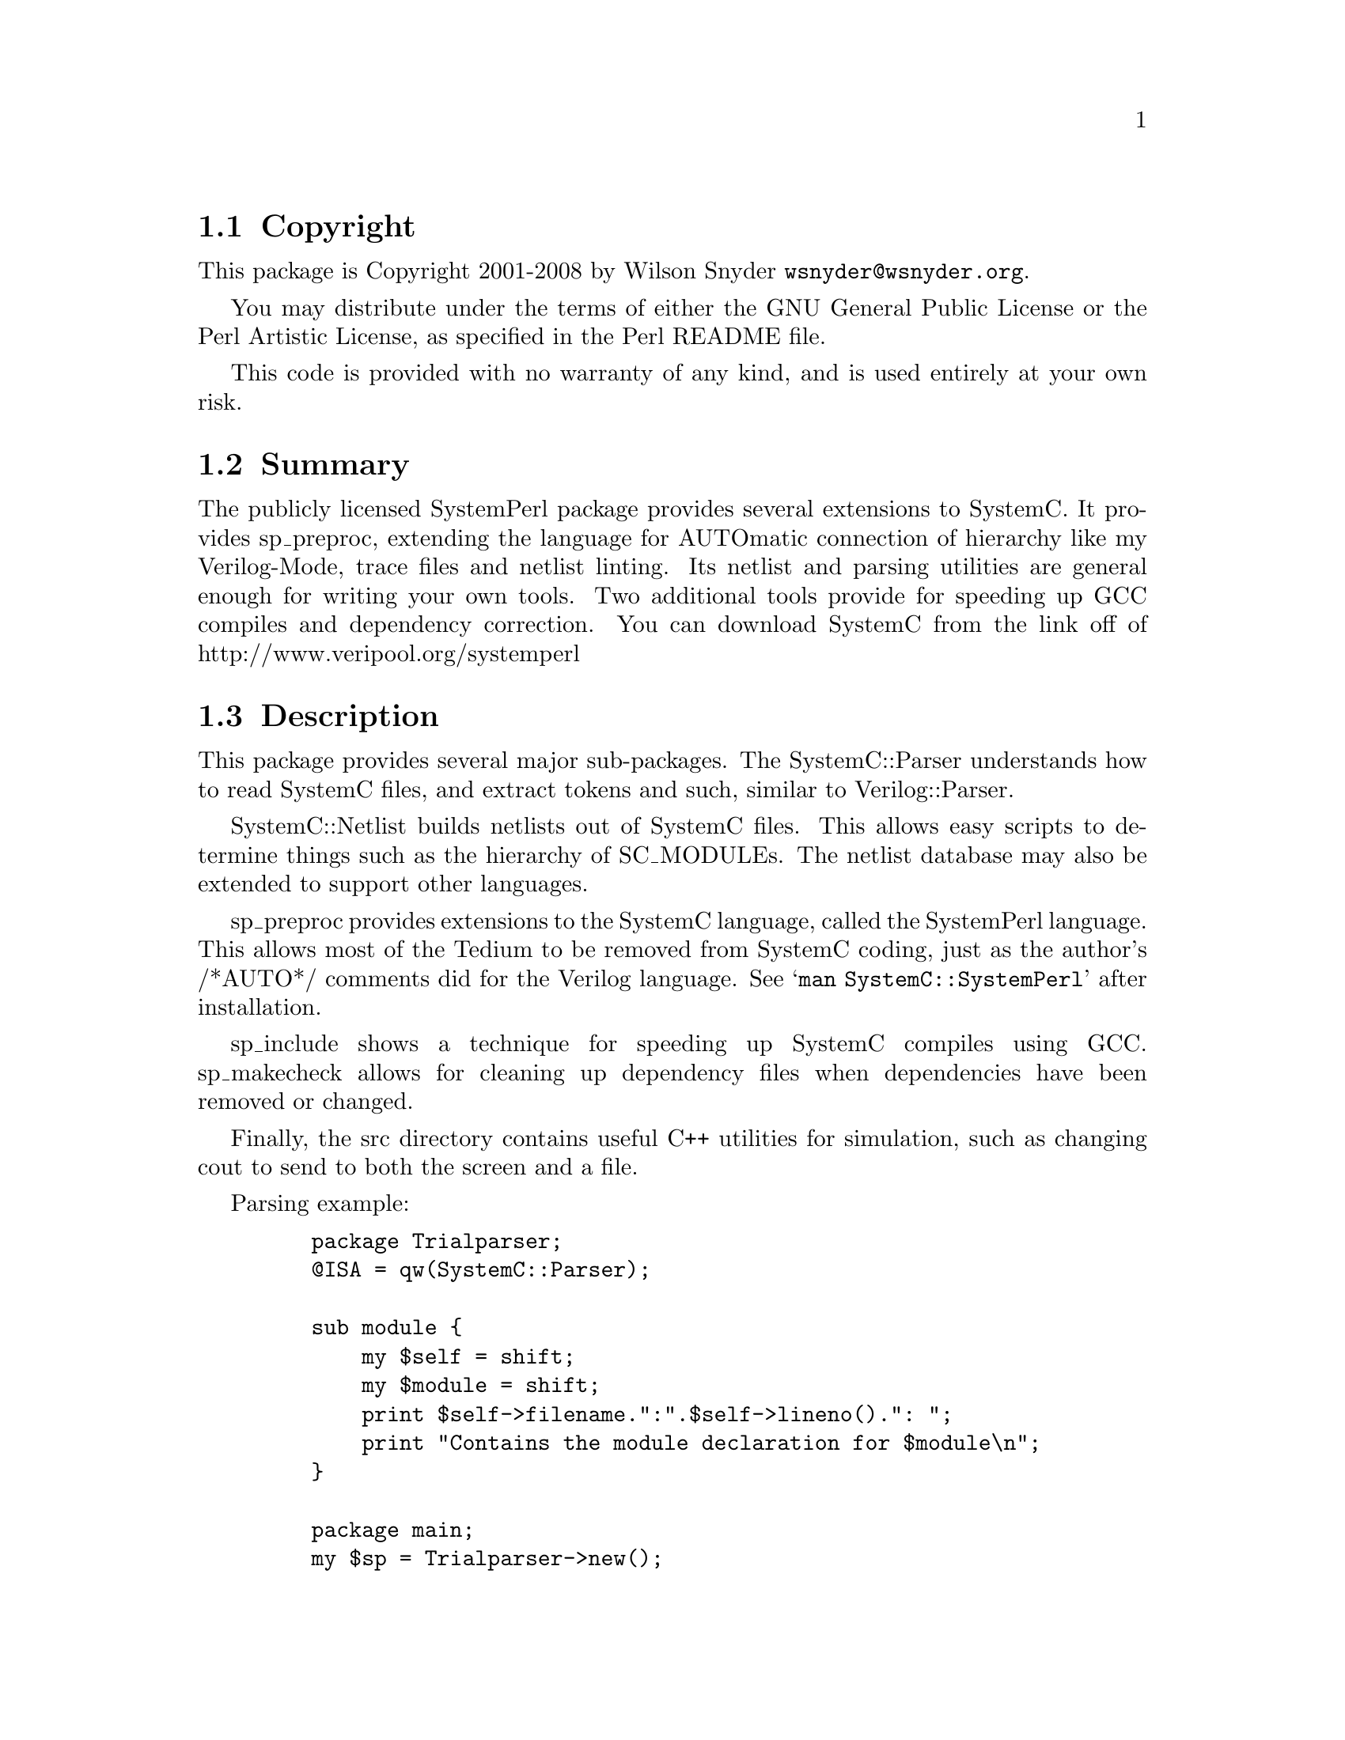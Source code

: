 \input texinfo @c -*-texinfo-*-
@c $Id: readme.texi 55774 2008-06-12 14:15:21Z wsnyder $
@c %**start of header
@setfilename readme.info
@settitle Perl SystemC Installation
@c %**end of header

@c DESCRIPTION: TexInfo: DOCUMENT source run through texinfo to produce README file
@c Use 'make README' to produce the output file
@c
@c Before release, run C-u C-c C-u C-a (texinfo-all-menus-update with a
@c prefix arg).  This updates the node pointers, which texinfmt.el needs.

@node Top, Copyright, (dir), (dir)
@chapter SystemPerl

This is the SystemC Perl Package, aka SystemPerl.

@menu
* Copyright::
* Summary::
* Description::
* SystemPerl Example::
* Obtaining Distribution::
* Supported Systems::
* Installation::
@end menu

@node Copyright, Summary, Top, Top
@section Copyright

This package is Copyright 2001-2008 by Wilson Snyder @email{wsnyder@@wsnyder.org}.

You may distribute under the terms of either the GNU General Public License
or the Perl Artistic License, as specified in the Perl README file.

This code is provided with no warranty of any kind, and is used entirely at
your own risk.

@node Summary, Description, Copyright, Top
@section Summary

The publicly licensed SystemPerl package provides several extensions to
SystemC.  It provides sp_preproc, extending the language for AUTOmatic
connection of hierarchy like my Verilog-Mode, trace files and netlist
linting.  Its netlist and parsing utilities are general enough for
writing your own tools.  Two additional tools provide for speeding up
GCC compiles and dependency correction.  You can download SystemC from
the link off of http://www.veripool.org/systemperl

@node Description, SystemPerl Example, Summary, Top
@section Description

This package provides several major sub-packages.  The SystemC::Parser
understands how to read SystemC files, and extract tokens and such,
similar to Verilog::Parser.

SystemC::Netlist builds netlists out of SystemC files.  This allows easy
scripts to determine things such as the hierarchy of SC_MODULEs.  The
netlist database may also be extended to support other languages.

sp_preproc provides extensions to the SystemC language, called the
SystemPerl language.  This allows most of the Tedium to be removed from
SystemC coding, just as the author's /*AUTO*/ comments did for the
Verilog language.  See @samp{man SystemC::SystemPerl} after installation.

sp_include shows a technique for speeding up SystemC compiles using GCC.
sp_makecheck allows for cleaning up dependency files when dependencies
have been removed or changed.

Finally, the src directory contains useful C++ utilities for simulation,
such as changing cout to send to both the screen and a file.

Parsing example:

@example
    package Trialparser;
    @@ISA = qw(SystemC::Parser);

    sub module @{
        my $self = shift;
        my $module = shift;
        print $self->filename.":".$self->lineno().": ";
        print "Contains the module declaration for $module\n";
    @}

    package main;
    my $sp = Trialparser->new();
    $sp->read ("test.sp");
@end example

Netlist example:

@example
  use SystemC::Netlist;

    my $nl = new SystemC::Netlist ();
    foreach my $file ('testnetlist.sp') @{
        $nl->read_file (filename=>$file,
                        strip_autos=>1);
    @}
    $nl->link();
    $nl->autos();
    $nl->lint();
    $nl->exit_if_error();

    foreach my $mod ($nl->modules_sorted) @{
        show_hier ($mod, "  ");
    @}

    sub show_hier @{
        my $mod = shift;
        my $indent = shift;
        print $indent,"Module ",$mod->name,"\n";
        foreach my $cell ($mod->cells_sorted) @{
            show_hier ($cell->submod, $indent."  ".$cell->name."  ");
        @}
    @}
@end example

@node SystemPerl Example, Obtaining Distribution, Description, Top
@section SystemPerl Example

@example
SC_MODULE(mod) @{
    /*AUTOSIGNAL*/
    SC_CTOR(mod) @{
	SP_CELL (sub, submod);
	  /*AUTOINST*/
@end example

Becomes:

@example
SC_MODULE(mod) @{
    /*AUTOSIGNAL*/
    // Beginning of SystemPerl automatic signals
    sc_signal<bool>             a;       // For submod
    // End of SystemPerl automatic signals

    SC_CTOR(mod) @{
	SP_CELL (sub, submod);
	  /*AUTOINST*/
          // Beginning of SystemPerl automatic pins
	  SP_PIN (sub, a,	a);
          // End of SystemPerl automatic pins
@end example


@node Obtaining Distribution, Supported Systems, SystemPerl Example, Top
@section Obtaining Distribution

SystemPerl is part of the L<http://www.veripool.org/> free SystemC
software tool suite.  The latest version is available from
@uref{http://www.perl.org/CPAN/} and from
@uref{http://www.veripool.org/systemperl}.

Download the latest package from that site, and decompress.
@samp{gunzip SystemPerl_version.tar.gz ; tar xvf SystemPerl_version.tar}

@node Supported Systems, Installation, Obtaining Distribution, Top
@section Supported Systems

This version of SystemPerl has been built and tested on:

@itemize @bullet
@item i386-linux
@end itemize

It should run on any system with Perl, a C compiler, bison, and flex.

SystemC must be installed to get the complete function.  Currently
1.2.1beta, 2.0.1, 2.1 and 2.2 are the versions supported for tracing,
other versions should work without tracing or with minor editing.

@node Installation,  , Supported Systems, Top
@section Installation

@enumerate
@item
@code{cd} to the directory containing this README notice.  Some files will
permanently live in this directory, so make sure it's in a site wide area.

@item
Make sure the @code{SYSTEMC} environment variable points to your
SystemC installed directory.  If using bash, this would consist of
the line
    @samp{export SYSTEMC=/path/to/systemc}
in your @samp{~/.bashrc} file.

If different than the above, make sure the @code{SYSTEMC_KIT}
environment variable points to your original SystemC source code kit.

@item
Type @samp{perl Makefile.PL} to configure SystemPerl for your system.
(Note this package will probably run slower if you are still using perl
5.005.)

You may get a warning message about needing Verilog::Netlist, if so you
need to install or upgrade the @code{verilog-perl} package from CPAN.

@item
To trace sc_bv's, you must patch the SystemC library.  Type as root
@samp{make sc_patch} and this will be done for you.  What this does is
add an accessor function for getting at the raw data in the sc_bv
class.  (Using the preexisting public functions would require too much
computational overhead.)

This will also patch SystemC to work with Redhat 9 distributions (GCC
3.2.2).  If you were not able to compile SystemC due to compile
errors, it may now work.

@item
Type @samp{make} to compile SystemPerl.

If you get a error message ``y.tab.c: error: parse error before goto,'' there
is a problem between Bison and GCC.  The simplest fix is to edit y.tab.c to
comment out ``__attribute__ ((unused))''.

@item
Type @samp{make test} to check the compilation.

@item
You can see examples under the test_dir directory.  The *.sp files are
"inline" converted, while the *.h and *.cpp files are expanded from the
.sp files.

@item
Type @samp{make install} to install the programs and any data files and
documentation.

@item
Add a @samp{SYSTEMPERL} environment variable that points to the
directory of this kit (the directory you typed ``make install''
inside, not your site-perl directory.)  If using bash, this would
consist of the line
  @samp{export SYSTEMPERL=/path/to/systemperl}
in your @samp{~/.bashrc} file.

@end enumerate

